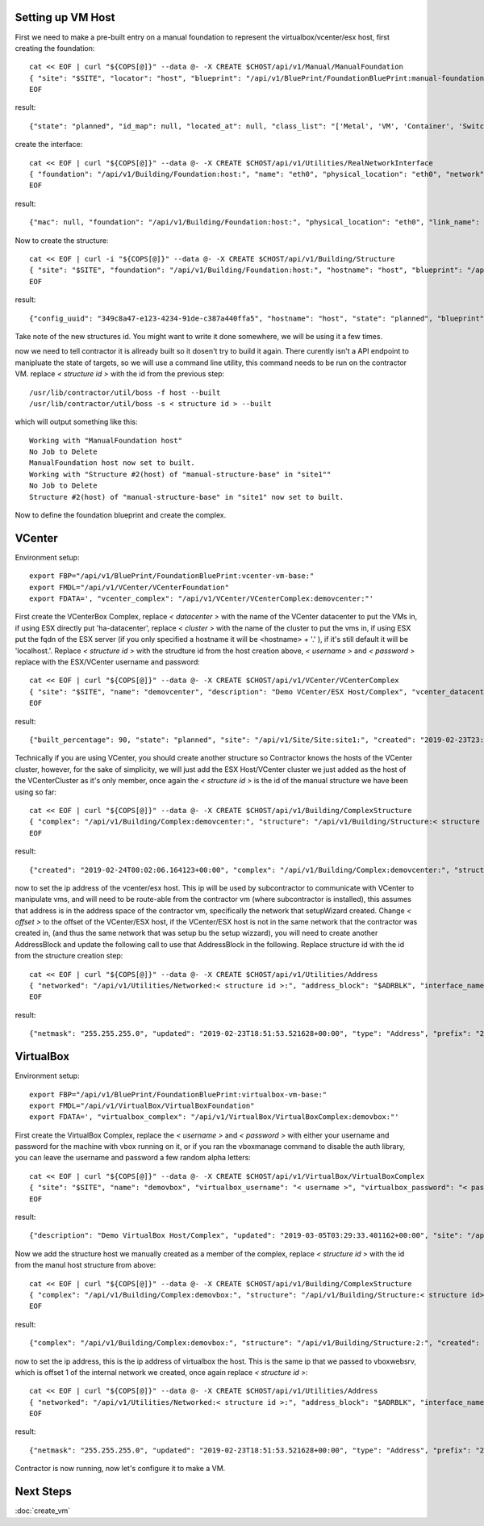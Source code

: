 Setting up VM Host
~~~~~~~~~~~~~~~~~~

First we need to make a pre-built entry on a manual foundation to represent the
virtualbox/vcenter/esx host, first creating the foundation::

  cat << EOF | curl "${COPS[@]}" --data @- -X CREATE $CHOST/api/v1/Manual/ManualFoundation
  { "site": "$SITE", "locator": "host", "blueprint": "/api/v1/BluePrint/FoundationBluePrint:manual-foundation-base:" }
  EOF

result::

  {"state": "planned", "id_map": null, "located_at": null, "class_list": "['Metal', 'VM', 'Container', 'Switch', 'Manual']", "blueprint": "/api/v1/BluePrint/FoundationBluePrint:manual-foundation-base:", "created": "2019-02-23T16:48:53.818982+00:00", "built_at": null, "locator": "host", "updated": "2019-02-23T16:48:53.818962+00:00", "site": "/api/v1/Site/Site:site1:", "type": "Manual"}

create the interface::

  cat << EOF | curl "${COPS[@]}" --data @- -X CREATE $CHOST/api/v1/Utilities/RealNetworkInterface
  { "foundation": "/api/v1/Building/Foundation:host:", "name": "eth0", "physical_location": "eth0", "network": "$NETWORK", "is_provisioning": true }
  EOF

result::

  {"mac": null, "foundation": "/api/v1/Building/Foundation:host:", "physical_location": "eth0", "link_name": null, "pxe": null, "name": "eth0", "network": "/api/v1/Utilities/Network:2:", "is_provisioning": true, "updated": "2019-10-24T21:14:47.994825+00:00", "created": "2019-10-24T21:14:47.994854+00:00"}

Now to create the structure::

  cat << EOF | curl -i "${COPS[@]}" --data @- -X CREATE $CHOST/api/v1/Building/Structure
  { "site": "$SITE", "foundation": "/api/v1/Building/Foundation:host:", "hostname": "host", "blueprint": "/api/v1/BluePrint/StructureBluePrint:manual-structure-base:" }
  EOF

result::

  {"config_uuid": "349c8a47-e123-4234-91de-c387a440ffa5", "hostname": "host", "state": "planned", "blueprint": "/api/v1/BluePrint/StructureBluePrint:manual-structure-base:", "built_at": null, "foundation": "/api/v1/Building/Foundation:host:", "config_values": {}, "site": "/api/v1/Site/Site:site1:", "created": "2019-02-23T16:49:20.064258+00:00", "updated": "2019-02-23T16:49:20.064239+00:00"}

Take note of the new structures id.  You might want to write it done somewhere,
we will be using it a few times.

now we need to tell contractor it is allready built so it dosen't try to build it
again.  There curently isn't a API endpoint to manipluate the state of targets,
so we will use a command line utility, this command needs to be run on the
contractor VM. replace `< structure id >` with the id from the previous step::

  /usr/lib/contractor/util/boss -f host --built
  /usr/lib/contractor/util/boss -s < structure id > --built

which will output something like this::

  Working with "ManualFoundation host"
  No Job to Delete
  ManualFoundation host now set to built.
  Working with "Structure #2(host) of "manual-structure-base" in "site1""
  No Job to Delete
  Structure #2(host) of "manual-structure-base" in "site1" now set to built.

Now to define the foundation blueprint and create the complex.

VCenter
~~~~~~~

Environment setup::

  export FBP="/api/v1/BluePrint/FoundationBluePrint:vcenter-vm-base:"
  export FMDL="/api/v1/VCenter/VCenterFoundation"
  export FDATA=', "vcenter_complex": "/api/v1/VCenter/VCenterComplex:demovcenter:"'

First create the VCenterBox Complex, replace `< datacenter >` with the name of
the VCenter datacenter to put the VMs in, if using ESX directly put 'ha-datacenter',
replace `< cluster >` with the name of the cluster to put the vms in, if using
ESX put the fqdn of the ESX server (if you only specified a hostname it will be
<hostname> + '.' ), if it's still default it will be 'localhost.'.
Replace `< structure id >`
with the strudture id from the host creation above, `< username >` and `< password >`
replace with the ESX/VCenter username and password::

  cat << EOF | curl "${COPS[@]}" --data @- -X CREATE $CHOST/api/v1/VCenter/VCenterComplex
  { "site": "$SITE", "name": "demovcenter", "description": "Demo VCenter/ESX Host/Complex", "vcenter_datacenter": "< datacenter >", "vcenter_cluster": "< cluster >", "vcenter_host": "/api/v1/Building/Structure:< structure id>:", "vcenter_username": "< username >", "vcenter_password": "< password >" }
  EOF

result::

  {"built_percentage": 90, "state": "planned", "site": "/api/v1/Site/Site:site1:", "created": "2019-02-23T23:51:33.613222+00:00", "vcenter_host": "/api/v1/Building/Structure:2:", "vcenter_password": "vmware", "updated": "2019-02-23T23:51:33.613199+00:00", "vcenter_cluster": null, "name": "demovcenter", "description": "Demo VCenter/ESX Host/Complex", "vcenter_datacenter": "ha-datacenter", "type": "VCenter", "members": [], "vcenter_username": "root"}

Technically if you are using VCenter, you should create another structure
so Contractor knows the hosts of the VCenter cluster, however, for the sake of
simplicity, we will just add the ESX Host/VCenter cluster we just added as the host
of the VCenterCluster as it's only member,  once again the `< structure id >` is
the id of the manual structure  we have been using so far::

  cat << EOF | curl "${COPS[@]}" --data @- -X CREATE $CHOST/api/v1/Building/ComplexStructure
  { "complex": "/api/v1/Building/Complex:demovcenter:", "structure": "/api/v1/Building/Structure:< structure id>:" }
  EOF

result::

  {"created": "2019-02-24T00:02:06.164123+00:00", "complex": "/api/v1/Building/Complex:demovcenter:", "structure": "/api/v1/Building/Structure:2:", "updated": "2019-02-24T00:02:06.164082+00:00"}

now to set the ip address of the vcenter/esx host. This ip will be used by
subcontractor to communicate with VCenter to manipulate vms, and will need to be
route-able from the contractor vm (where subcontractor is installed), this assumes
that address is in the address space of the contractor vm, specifically the network
that setupWizard created.  Change `< offset >`
to the offset of the VCenter/ESX host, if the VCenter/ESX host is not in the same
network that the contractor was created in, (and thus the same network that was
setup bu the setup wizzard), you will need to create another AddressBlock and update
the following call to use that AddressBlock in the following.  Replace structure id
with the id from the structure creation step::

  cat << EOF | curl "${COPS[@]}" --data @- -X CREATE $CHOST/api/v1/Utilities/Address
  { "networked": "/api/v1/Utilities/Networked:< structure id >:", "address_block": "$ADRBLK", "interface_name": "eth0", "offset": < offset >, "is_primary": true }
  EOF

result::

  {"netmask": "255.255.255.0", "updated": "2019-02-23T18:51:53.521628+00:00", "type": "Address", "prefix": "24", "ip_address": "192.168.13.22", "interface_name": "eth0", "network": "192.168.13.0", "sub_interface": null, "address_block": "/api/v1/Utilities/AddressBlock:1:", "is_primary": false, "offset": 22, "pointer": null, "gateway": "192.168.13.1", "created": "2019-02-23T18:51:53.521652+00:00", "networked": "/api/v1/Utilities/Networked:2:"}

VirtualBox
~~~~~~~~~~

Environment setup::

  export FBP="/api/v1/BluePrint/FoundationBluePrint:virtualbox-vm-base:"
  export FMDL="/api/v1/VirtualBox/VirtualBoxFoundation"
  export FDATA=', "virtualbox_complex": "/api/v1/VirtualBox/VirtualBoxComplex:demovbox:"'

First create the VirtualBox Complex, replace the `< username >` and `< password >`
with either your username and password for the machine with vbox running on it,
or if you ran the vboxmanage command to disable the auth library, you can leave
the username and password a few random alpha letters::

  cat << EOF | curl "${COPS[@]}" --data @- -X CREATE $CHOST/api/v1/VirtualBox/VirtualBoxComplex
  { "site": "$SITE", "name": "demovbox", "virtualbox_username": "< username >", "virtualbox_password": "< password >", "description": "Demo VirtualBox Host/Complex" }
  EOF

result::

  {"description": "Demo VirtualBox Host/Complex", "updated": "2019-03-05T03:29:33.401162+00:00", "site": "/api/v1/Site/Site:site1:", "built_percentage": 90, "virtualbox_password": "asdf", "name": "demovbox", "virtualbox_username": "asdf", "state": "planned", "created": "2019-03-05T03:29:33.401328+00:00", "members": [], "type": "VirtualBox"}

Now we add the structure host we manually created as a member of the complex,
replace `< structure id >` with the id from the manul host structure from above::

  cat << EOF | curl "${COPS[@]}" --data @- -X CREATE $CHOST/api/v1/Building/ComplexStructure
  { "complex": "/api/v1/Building/Complex:demovbox:", "structure": "/api/v1/Building/Structure:< structure id>:" }
  EOF

result::

  {"complex": "/api/v1/Building/Complex:demovbox:", "structure": "/api/v1/Building/Structure:2:", "created": "2019-02-20T04:55:31.730431+00:00", "updated": "2019-02-20T04:55:31.730357+00:00"}

now to set the ip address, this is the ip address of virtualbox the host.
This is the same ip that we passed to vboxwebsrv, which is offset 1 of the internal
network we created, once again replace `< structure id >`::

  cat << EOF | curl "${COPS[@]}" --data @- -X CREATE $CHOST/api/v1/Utilities/Address
  { "networked": "/api/v1/Utilities/Networked:< structure id >:", "address_block": "$ADRBLK", "interface_name": "eth0", "offset": 1, "is_primary": true }
  EOF

result::

  {"netmask": "255.255.255.0", "updated": "2019-02-23T18:51:53.521628+00:00", "type": "Address", "prefix": "24", "ip_address": "192.168.13.22", "interface_name": "eth0", "network": "192.168.13.0", "sub_interface": null, "address_block": "/api/v1/Utilities/AddressBlock:1:", "is_primary": false, "offset": 22, "pointer": null, "gateway": "192.168.13.1", "created": "2019-02-23T18:51:53.521652+00:00", "networked": "/api/v1/Utilities/Networked:2:"}

Contractor is now running, now let's configure it to make a VM.

Next Steps
~~~~~~~~~~
:doc:`create_vm`

